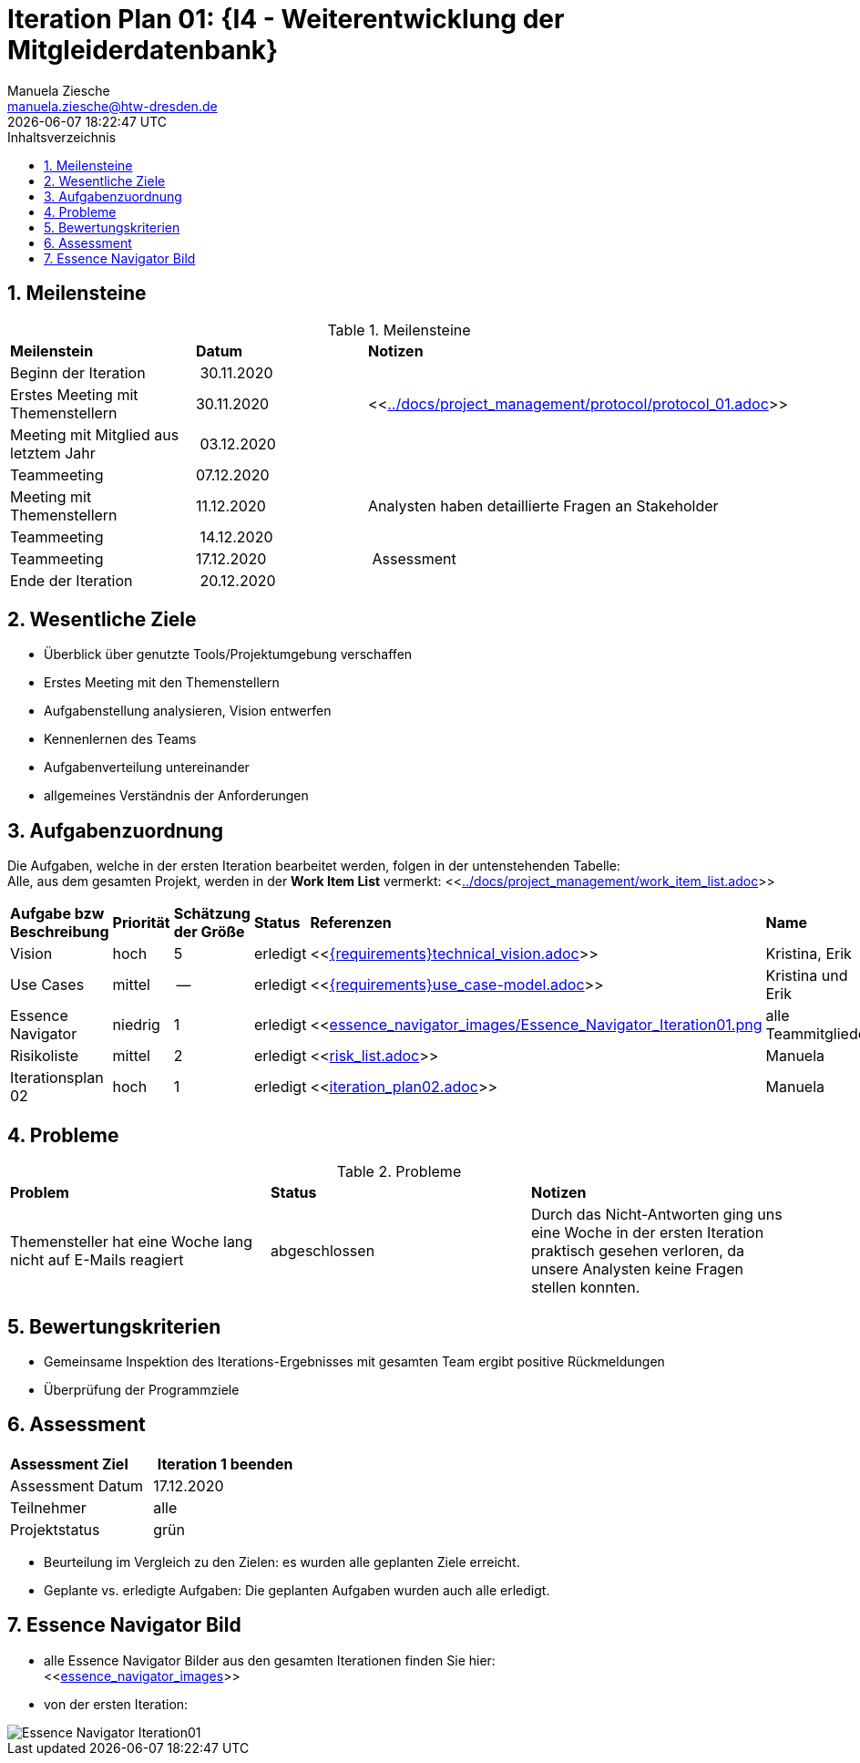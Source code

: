= Iteration Plan 01: {I4 - Weiterentwicklung der Mitgleiderdatenbank}
Manuela Ziesche <manuela.ziesche@htw-dresden.de>
{localdatetime}
:toc: 
:toc-title: Inhaltsverzeichnis
:sectnums:
:source-highlighter: highlightjs

== Meilensteine

.Meilensteine
|===
| *Meilenstein* | *Datum* | *Notizen*
| Beginn der Iteration | 30.11.2020 | 
| Erstes Meeting mit Themenstellern | 30.11.2020 | <<link:../docs/project_management/protocol/protocol_01.adoc[]>>
| Meeting mit Mitglied aus letztem Jahr | 03.12.2020 | 
| Teammeeting | 07.12.2020 | 
| Meeting mit Themenstellern | 11.12.2020 | Analysten haben detaillierte Fragen an Stakeholder
| Teammeeting | 14.12.2020 | 
| Teammeeting | 17.12.2020 | Assessment
| Ende der Iteration | 20.12.2020 |
|===

== Wesentliche Ziele

- Überblick über genutzte Tools/Projektumgebung verschaffen  +
- Erstes Meeting mit den Themenstellern
- Aufgabenstellung analysieren, Vision entwerfen + 
- Kennenlernen des Teams
- Aufgabenverteilung untereinander 
- allgemeines Verständnis der Anforderungen 


== Aufgabenzuordnung

Die Aufgaben, welche in der ersten Iteration bearbeitet werden, folgen in der untenstehenden Tabelle: +
Alle, aus dem gesamten Projekt, werden in der *Work Item List* vermerkt:  <<link:../docs/project_management/work_item_list.adoc[]>>

|===
| *Aufgabe bzw Beschreibung* | *Priorität* | *Schätzung der Größe* | *Status* | *Referenzen* | *Name* | *Gearbeitete Stunden*
| Vision | hoch | 5 | erledigt| <<link:{requirements}technical_vision.adoc[]>>  | Kristina, Erik | 7
| Use  Cases | mittel | -- | erledigt | <<link:{requirements}use_case-model.adoc[]>> | Kristina und Erik |  ?
| Essence Navigator | niedrig | 1 | erledigt | <<link:essence_navigator_images/Essence_Navigator_Iteration01.png[] | alle Teammitglieder | 1
| Risikoliste | mittel | 2 | erledigt | <<link:risk_list.adoc[]>>  | Manuela | 3
| Iterationsplan 02 | hoch | 1 | erledigt | <<link:iteration_plan02.adoc[]>> | Manuela | 2

|===

== Probleme 

.Probleme
|===
| *Problem* | *Status* | *Notizen*
| Themensteller hat eine Woche lang nicht auf E-Mails reagiert | abgeschlossen | Durch das Nicht-Antworten ging uns eine Woche in der ersten Iteration praktisch gesehen verloren, da unsere Analysten keine Fragen stellen konnten.
|===


== Bewertungskriterien

- Gemeinsame Inspektion des Iterations-Ergebnisses mit gesamten Team ergibt positive Rückmeldungen 
- Überprüfung der Programmziele


== Assessment

|===
|*Assessment Ziel* | *Iteration 1 beenden*
|  Assessment Datum | 17.12.2020
| Teilnehmer | alle
| Projektstatus | grün 
|===

- Beurteilung im Vergleich zu den Zielen: es wurden alle geplanten Ziele erreicht. 
- Geplante vs. erledigte Aufgaben: Die geplanten Aufgaben wurden auch alle erledigt. 

== Essence Navigator Bild

- alle Essence Navigator Bilder aus den gesamten Iterationen finden Sie hier: +
<<link:essence_navigator_images[]>>

- von der ersten Iteration:

image::essence_navigator_images/Essence_Navigator_Iteration01.png[]

 